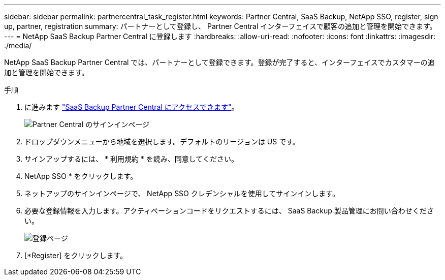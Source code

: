 ---
sidebar: sidebar 
permalink: partnercentral_task_register.html 
keywords: Partner Central, SaaS Backup, NetApp SSO, register, sign up, partner, registration 
summary: パートナーとして登録し、 Partner Central インターフェイスで顧客の追加と管理を開始できます。 
---
= NetApp SaaS Backup Partner Central に登録します
:hardbreaks:
:allow-uri-read: 
:nofooter: 
:icons: font
:linkattrs: 
:imagesdir: ./media/


[role="lead"]
NetApp SaaS Backup Partner Central では、パートナーとして登録できます。登録が完了すると、インターフェイスでカスタマーの追加と管理を開始できます。

.手順
. に進みます link:https://saasbackup.netapp.com/partner-central/["SaaS Backup Partner Central にアクセスできます"]。
+
image:partner_sign_in_page.png["Partner Central のサインインページ"]

. ドロップダウンメニューから地域を選択します。デフォルトのリージョンは US です。
. サインアップするには、 * 利用規約 * を読み、同意してください。
. NetApp SSO * をクリックします。
. ネットアップのサインインページで、 NetApp SSO クレデンシャルを使用してサインインします。
. 必要な登録情報を入力します。アクティベーションコードをリクエストするには、 SaaS Backup 製品管理にお問い合わせください。
+
image:register_sign_up.png["登録ページ"]

. [*Register] をクリックします。

